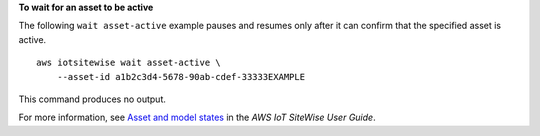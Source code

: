 **To wait for an asset to be active**

The following ``wait asset-active`` example pauses and resumes only after it can confirm that the specified asset is active. ::

    aws iotsitewise wait asset-active \
        --asset-id a1b2c3d4-5678-90ab-cdef-33333EXAMPLE

This command produces no output.

For more information, see `Asset and model states <https://docs.aws.amazon.com/iot-sitewise/latest/userguide/asset-and-model-states.html>`__ in the *AWS IoT SiteWise User Guide*.